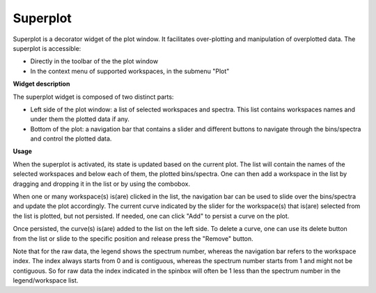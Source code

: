 .. _WorkbenchSuperplot:

=========
Superplot
=========

Superplot is a decorator widget of the plot window. It facilitates over-plotting
and manipulation of overplotted data. The superplot is accessible:

* Directly in the toolbar of the the plot window
* In the context menu of supported workspaces, in the submenu "Plot"


**Widget description**

The superplot widget is composed of two distinct parts:

* Left side of the plot window: a list of selected workspaces and spectra. This
  list contains workspaces names and under them the plotted data if any.
* Bottom of the plot: a navigation bar that contains a slider and different
  buttons to navigate through the bins/spectra and control the plotted data.

.. image:: ../images/superplot_1.png
   :align: center


**Usage**

When the superplot is activated, its state is updated based on the current plot.
The list will contain the names of the selected workspaces and below each of
them, the plotted bins/spectra. One can then add a workspace in the list by
dragging and dropping it in the list or by using the combobox.

When one or many workspace(s) is(are) clicked in the list, the navigation bar
can be used to slide over the bins/spectra and update the plot accordingly. The
current curve indicated by the slider for the workspace(s) that is(are) selected
from the list is plotted, but not persisted. If needed, one can click "Add" to
persist a curve on the plot.

Once persisted, the curve(s) is(are) added to the list on the left side. To
delete a curve, one can use its delete button from the list or slide to the
specific position and release press the "Remove" button.

Note that for the raw data, the legend shows the spectrum number, whereas the
navigation bar refers to the workspace index. The index always starts from 0 and
is contiguous, whereas the spectrum number starts from 1 and might not be
contiguous. So for raw data the index indicated in the spinbox will often be 1
less than the spectrum number in the legend/workspace list.
